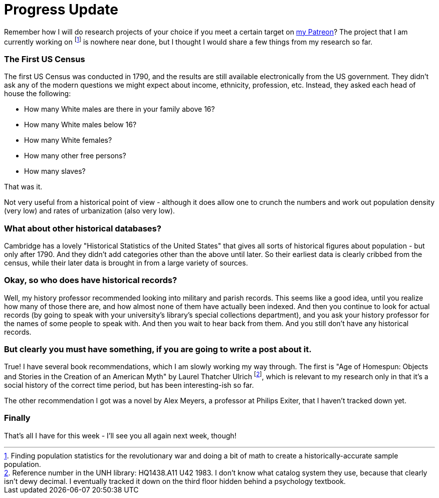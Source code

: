 = Progress Update

Remember how I will do research projects of your choice if you meet a certain target on link:https://patreon.com/daroc[my Patreon]? The project that I am currently working on footnote:[Finding population statistics for the revolutionary war and doing a bit of math to create a historically-accurate sample population.] is nowhere near done, but I thought I would share a few things from my research so far.

=== The First US Census

The first US Census was conducted in 1790, and the results are still available electronically from the US government. They didn't ask any of the modern questions we might expect about income, ethnicity, profession, etc. Instead, they asked each head of house the following:

- How many White males are there in your family above 16?
- How many White males below 16?
- How many White females?
- How many other free persons?
- How many slaves?

That was it.

Not very useful from a historical point of view - although it does allow one to crunch the numbers and work out population density (very low) and rates of urbanization (also very low).

=== What about other historical databases?

Cambridge has a lovely "Historical Statistics of the United States" that gives all sorts of historical figures about population - but only after 1790. And they didn't add categories other than the above until later. So their earliest data is clearly cribbed from the census, while their later data is brought in from a large variety of sources.

=== Okay, so who does have historical records?

Well, my history professor recommended looking into military and parish records. This seems like a good idea, until you realize how many of those there are, and how almost none of them have actually been indexed. And then you continue to look for actual records (by going to speak with your university's library's special collections department), and you ask your history professor for the names of some people to speak with. And then you wait to hear back from them. And you still don't have any historical records.

=== But clearly you must have something, if you are going to write a post about it.

True! I have several book recommendations, which I am slowly working my way through. The first is "Age of Homespun: Objects and Stories in the Creation of an American Myth" by Laurel Thatcher Ulrich footnote:[Reference number in the UNH library: HQ1438.A11 U42 1983. I don't know what catalog system they use, because that clearly isn't dewy decimal. I eventually tracked it down on the third floor hidden behind a psychology textbook.], which is relevant to my research only in that it's a social history of the correct time period, but has been interesting-ish so far.

The other recommendation I got was a novel by Alex Meyers, a professor at Philips Exiter, that I haven't tracked down yet.

=== Finally

That's all I have for this week - I'll see you all again next week, though!
